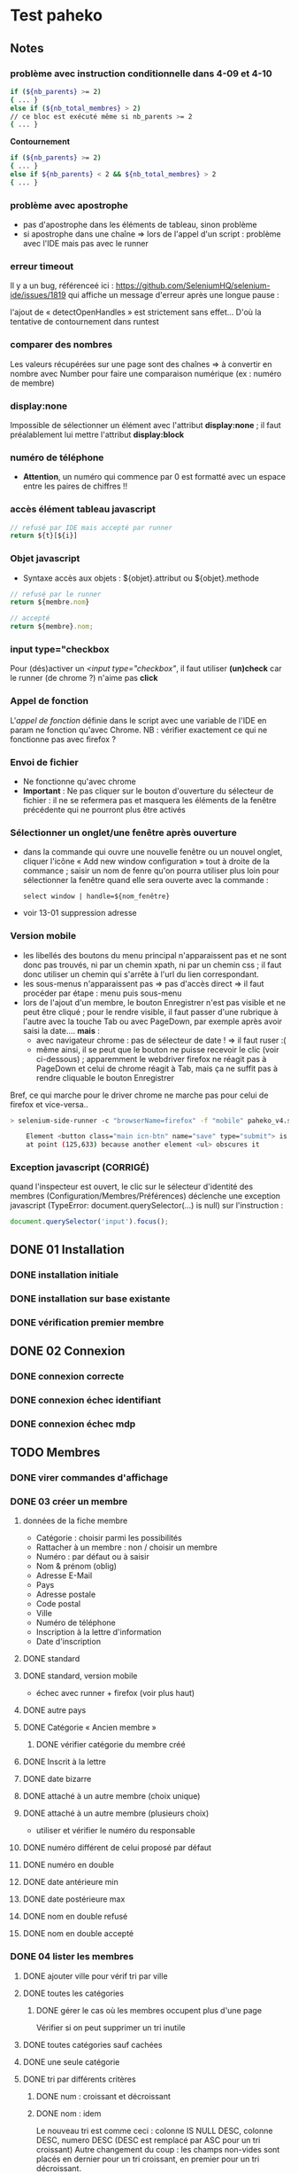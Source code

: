 #+STARTUP: show3levels
#+STARTUP: inlineimages
* Test paheko
** Notes
*** problème avec instruction conditionnelle dans 4-09 et 4-10
#+BEGIN_SRC bash
if (${nb_parents} >= 2)
{ ... }
else if (${nb_total_membres} > 2)
// ce bloc est exécuté même si nb_parents >= 2
{ ... }
#+END_SRC

**Contournement**
#+BEGIN_SRC bash
if (${nb_parents} >= 2)
{ ... }
else if ${nb_parents} < 2 && ${nb_total_membres} > 2
{ ... }
#+END_SRC
*** problème avec apostrophe
- pas d'apostrophe dans les éléments de tableau, sinon problème
- si apostrophe dans une chaîne => lors de l'appel d'un script :
  problème avec l'IDE mais pas avec le runner
*** erreur timeout
Il y a un bug, référenceé ici : https://github.com/SeleniumHQ/selenium-ide/issues/1819
qui affiche un message d'erreur après une longue pause :
#+BEGIN_COMMENT
  Jest did not exit one second after the test run has completed.

  'This usually means that there are asynchronous operations that
  weren't stopped in your tests. Consider running Jest with
  `--detectOpenHandles` to troubleshoot this issue.
#+END_COMMENT
l'ajout de « detectOpenHandles » est strictement sans effet...
D'où la tentative de contournement dans runtest
*** comparer des nombres
Les valeurs récupérées sur une page sont des chaînes => à convertir en
nombre avec Number pour faire une comparaison numérique (ex : numéro
de membre)
*** display:none
Impossible de sélectionner un élément avec l'attribut **display:none**
; il faut préalablement lui mettre l'attribut **display:block**
*** numéro de téléphone
- **Attention**, un numéro qui commence par 0 est formatté avec un
  espace entre les paires de chiffres !!
*** accès élément tableau javascript
#+BEGIN_SRC javascript
// refusé par IDE mais accepté par runner
return ${t}[${i}]
#+END_SRC
*** Objet javascript
- Syntaxe accès aux objets : ${objet}.attribut ou ${objet}.methode

#+BEGIN_SRC javascript
// refusé par le runner
return ${membre.nom}

// accepté
return ${membre}.nom;
#+END_SRC

*** input type="checkbox
Pour (dés)activer un /<input type="checkbox"/, il faut utiliser
**(un)check** car le runner (de chrome ?) n'aime pas **click**
*** Appel de fonction
L'/appel de fonction/ définie dans le script avec une variable de
l'IDE en param ne fonction qu'avec Chrome.  NB : vérifier exactement
ce qui ne fonctionne pas avec firefox ?

*** Envoi de fichier
- Ne fonctionne qu'avec chrome
- *Important* : Ne pas cliquer sur le bouton d'ouverture du sélecteur
  de fichier : il ne se refermera pas et masquera les éléments de la
  fenêtre précédente qui ne pourront plus être activés
*** Sélectionner un onglet/une fenêtre après ouverture
- dans la commande qui ouvre une nouvelle fenêtre ou un nouvel onglet,
  cliquer l'icône « Add new window configuration » tout à droite de la
  commance ; saisir un nom de fenre qu'on pourra utiliser plus loin
  pour sélectionner la fenêtre quand elle sera ouverte avec la
  commande :
  #+BEGIN_SRC
	select window | handle=${nom_fenêtre}
  #+END_SRC
- voir 13-01 suppression adresse
*** Version mobile
- les libellés des boutons du menu principal n'apparaissent pas et ne
  sont donc pas trouvés, ni par un chemin xpath, ni par un chemin css
  ; il faut donc utiliser un chemin qui s'arrête à l'url du lien
  correspondant.
- les sous-menus n'apparaissent pas => pas d'accès direct => il faut
  procéder par étape : menu puis sous-menu
- lors de l'ajout d'un membre, le bouton Enregistrer n'est pas visible
  et ne peut être cliqué ; pour le rendre visible, il faut passer
  d'une rubrique à l'autre avec la touche Tab ou avec PageDown, par
  exemple après avoir saisi la date.... **mais** :
  - avec navigateur chrome : pas de sélecteur de date ! => il faut ruser :(
  - même ainsi, il se peut que le bouton ne puisse recevoir le clic
    (voir ci-dessous) ; apparemment le webdriver firefox ne réagit pas
    à PageDown et celui de chrome réagit à Tab, mais ça ne suffit pas
    à rendre cliquable le bouton Enregistrer

Bref, ce qui marche pour le driver chrome ne marche pas pour celui de firefox et vice-versa..

#+BEGIN_SRC bash
> selenium-side-runner -c "browserName=firefox" -f "mobile" paheko_v4.side

    Element <button class="main icn-btn" name="save" type="submit"> is not clickable
    at point (125,633) because another element <ul> obscures it
#+END_SRC

*** Exception javascript (CORRIGÉ)
quand l'inspecteur est ouvert, le clic sur le sélecteur d'identité des
membres (Configuration/Membres/Préférences) déclenche une exception
javascript (TypeError: document.querySelector(...) is null) sur l'instruction :
#+BEGIN_SRC javascript
document.querySelector('input').focus();
#+END_SRC

** DONE 01 Installation
*** DONE installation initiale
*** DONE installation sur base existante
*** DONE vérification premier membre
** DONE 02 Connexion
*** DONE connexion correcte
*** DONE connexion échec identifiant
*** DONE connexion échec mdp
** TODO Membres
*** DONE virer commandes d'affichage
*** DONE 03 créer un membre
**** données de la fiche membre
- Catégorie : choisir parmi les possibilités
- Rattacher à un membre : non / choisir un membre
- Numéro : par défaut ou à saisir
- Nom & prénom (oblig)
- Adresse E-Mail
- Pays
- Adresse postale
- Code postal
- Ville
- Numéro de téléphone
- Inscription à la lettre d'information
- Date d'inscription
**** DONE standard
**** DONE standard, version mobile
- échec avec runner + firefox (voir plus haut)
**** DONE autre pays
**** DONE Catégorie « Ancien membre »
***** DONE vérifier catégorie du membre créé
**** DONE Inscrit à la lettre
**** DONE date bizarre
**** DONE attaché à un autre membre (choix unique)
**** DONE attaché à un autre membre (plusieurs choix)
- utiliser et vérifier le numéro du responsable
**** DONE numéro différent de celui proposé par défaut
**** DONE numéro en double
**** DONE date antérieure min
**** DONE date postérieure max
**** DONE nom en double refusé
**** DONE nom en double accepté
*** DONE 04 lister les membres
**** DONE ajouter ville pour vérif tri par ville
**** DONE toutes les catégories
***** DONE gérer le cas où les membres occupent plus d'une page
Vérifier si on peut supprimer un tri inutile
**** DONE toutes catégories sauf cachées
**** DONE une seule catégorie
**** DONE tri par différents critères
***** DONE num : croissant et décroissant
***** DONE nom : idem
Le nouveau tri est comme ceci :
colonne IS NULL DESC, colonne DESC, numero DESC
(DESC est remplacé par ASC pour un tri croissant)
Autre changement du coup : les champs non-vides sont placés en dernier
pour un tri croissant, en premier pour un tri décroissant.

***** DONE ville : idem
Tri par ville
- ville (dé)croissant, numéro membre (dé)croissant
- ville vide en fin(début), numéro membre (dé)croissant

***** DONE rattaché à : idem

Pour la colonne "rattaché à" : on met un tri sur la
qualité de parent, puis le nom du parent en premier, puis le nom du
membre, puis son numéro :
- id_parent IS NULL ASC, nom_parent DESC, nom_membre DESC, numero DESC
  - parent (dé)croissant, nom membre (dé)croissant, numéro (dé)croissant
  - parent vide à la fin, nom membre (dé)croissant, numéro (dé)croissant

***** DONE responsable : idem
is_parent ASC, nom_membre DESC, numero DESC

**** DONE consulter fiche
*** DONE 05 rechercher des membres
**** Remarques :
- si la recherche trouve un seul résultat, elle affiche directement la
  fiche du membre
- s'il y a plusieurs résultats, la recherche affiche l'onglet
  « Recherche avancée » avec les résultats
- s'il n'y a aucun résultat, la recherche affiche l'onglet
  « Recherche avancée » avec une liste de résultats vide
**** DONE chercher par nom
***** DONE résultat unique (garantir l'unicité du nom cherché)
***** DONE plusieurs résultats
***** DONE aucun résultat
**** DONE chercher par numéro
***** DONE un résultat
***** DONE aucun résultat
**** DONE par courriel
***** DONE un seul résultat => fiche membre
***** DONE 0 résultat => onglet « Recherche avancée »
***** DONE plusieurs résultats => onglet « Recherche avancée »
*** DONE 06 supprimer un membre
NB : le tri des membres ne change pas après suppression
**** DONE plusieurs membres sélectionnés
**** DONE sélectionné = admin (ou connecté ?)
**** aucun membre sélectionné => action interdite
*** DONE 07 modifier un membre
**** DONE modifier caractéristiques « simples »
 - si un seul membre => en créer un deuxième
 - chercher le premier numéro disponible
 - chercher puis modifier le premier membre de numéro différent de 1
 - modifier les différents champs
   - numéro
   - catégorie
   - nom, prénom
   - courriel
   - adresse
   - code postal
   - ville
   - téléphone
   - lettre info
   - date inscription
 - enregistrer
 - vérifier les infos
**** DONE définir le mot de passe du membre
- sélectionner un membre actif (pas ancien, car pas le droit de se
  connecter)
- cliquer Définir mdp
- saisir deux fois un mdp généré
- mémoriser nom et adresse courriel
- déconnecter
- connexion avec
  - adresse courriel
  - mdp
- vérifier Nom présent page accueil
- vérifier numéro membre sur fiche membre
**** DONE rattacher un membre
- créer deux membres et mémoriser leurs numéros
- rattacher le premier au deuxième à l'aide de son numéro
- vérifier les deux membres
*** DONE 08 importer des membres
**** Remarques
- Si déjà tu peux tester qu'un fichier CSV donné s'importe bien, c'est
  déjà génial je pense
- ¿ Tester les possiblités d'ignorer certains champs ?
**** DONE Créer tous les membres
- Tous les membres trouvés dans le fichier seront créés.
- Cela peut amener à avoir des membres en doublon si on réalise
  plusieurs imports du même fichier.
***** DONE création sans conflit
***** DONE création avec conflit
***** DONE création sans en-tête
***** ¿ création en choisissant certaines options ?
**** DONE Mettre à jour en utilisant le numéro de membre
- Les membres présents dans le fichier qui mentionnent un numéro de
  membre seront mis à jour en utilisant ce numéro.
- Si une ligne du fichier mentionne un numéro de membre qui n'existe
  pas ou n'a pas de numéro de membre, l'import échouera.
***** DONE tous les membres existent ; certains sont mis à jour
***** DONE au moins un membre n'existe pas
**** DONE Automatique : créer ou mettre à jour en utilisant le numéro de membre
- Met à jour la fiche d'un membre si son numéro existe, sinon crée un
  membre si le numéro de membre indiqué n'existe pas ou n'est pas
  renseigné.
*** DONE 09 exporter des membres

Je ne sais pas ce que permet Selenium, mais si déjà tu peux tester que
ça produit bien un fichier de plus de 0 octets ça sera bien.

- avec le runner :
  - avec fenêtre, fichier exporté placé dans le répertoire par défaut ~/Downloads
  - sans fenêtre, le fichier est enregistré dans le répertoire de travail... pas toujours !
	- MAIS l'ajout d'une opération après le déclenchement de
      l'enregistrement permet la bonne terminaison de l'enregistrement

*** DONE 10 configuration membres Préférences
**** DONE 10-01 catégorie par défaut des nouveaux membres
**** DONE champs utilisés pour définir identité
***** DONE 10-02 ajouter adresse courriel au champ Nom & Prénom
***** DONE 10-03 remplacer le champ Nom & Prénom par le champ courriel
**** DONE identifiant connexion
***** DONE 10-04 connexion par numéro
**** DONE durée de conservation journaux d'activité
***** DONE 10-05 journal : aucun
- créer un membre
- lui attribuer un mot de passe
- mettre la durée de conservatin à 0
- déconnexion admin
- connexion du membre
- vérifier journal connexion vide
- déconnexion
- connexion admin
- vérification absence membre dans journal
**** ¿ déconnexion automatique ?
*** DONE 11 ajouter un champ à la fiche membre
- vérifier ensuite que les champs membre ajoutés fonctionnent bien dans
  la fiche du membre (et ce pour chaque type de champ ?) et apparaissent
  dans la liste des membres
- les champs prédéfinis s'ajoutent avant les champs personnalisés et
  semble-t-il de temps en temps, le nouveau champ (perso) est ajouté en
  avant-dernière position !
- PB : le bouton de suppression finale du champ est pris en compte par
  l'IDE mais pas toujours par le runner
***** DONE 11-01 ajout champ perso email
***** DONE 11-02 ajout champ perso url
***** DONE 11-03 ajout champ perso case à cocher
***** DONE 11-04 ajout champ perso date
***** DONE 11-05 ajout champ perso date et heure
***** DONE 11-06 ajout champ perso mois et année
- avec le driver de chrome :
  - saisir le mois
  - envoyer le code de la touche de tabulation
  - saisir l'année
fonctionne avec runner et le driver de chrome mais probablement pas avec celui de firefox
***** DONE 11-07 ajout champ perso année
***** DONE 11-08 ajout champ perso fichier
- utilise le fichier /tmp/cv.pdf
- PB : dans la fiche membre, le nom du fichier comporte un « &shy; » avant le point
***** DONE 11-08a ajout champ perso fichier avec modification
- utilise les fichiers /tmp/cv.pdf et /tmp/cv2.pdf
- PB : dans la fiche membre, le nom du fichier comporte un « &shy; » avant le point
***** DONE 11-09 ajout champ perso mot de passe
- question :  ce mot de passe ne sert pas à se connecter, donc à quoi sert-il ?
- pour vérifier le mot de passe, il faut :
  - connecter le membre
  - modifier les infos personnelles
  - afficher le mot de passe :
	- NB : le mdp qui s'affiche (en fonctionnement interactif) est
      celui enregistré par le navigateur pour l'admin !!
	- NB : en mode runner, le champ est vide =>impossible de vérifier le mdp
  - Remarque : la modification du mot de passe est prise en compte mais on
    ne peut le voir qu'en exportant les données de la fiche membre
***** DONE 11-10 ajout champ perso nombre
***** DONE 11-11 ajout champ perso nombre à virgule
***** DONE 11-12 ajout champ perso numéro téléphone
***** DONE 11-13 ajout champ perso Sélecteur à choix unique
***** DONE 11-14 ajout champ perso Sélecteur à choix multiple
***** DONE 11-15 ajout champ perso pays
- Pour définir le pays par défaut, il faut indiquer son code à deux
  lettres et non son nom complet => à documenter ou à changer
***** DONE 11-16 ajout champ perso texte libre
***** DONE 11-17 ajout champ perso texte choix multiple
***** DONE 11-18 ajout champ perso texte multilignes
***** DONE 11-19 ajout champ perso calculé
***** DONE 11-30 ajout ancienneté
- c'est un champ calculé à partir de la date d'inscription
***** DONE 11-31 ajout année naissance
***** DONE 11-32 ajout date naissance
***** DONE 11-33 ajout pays
***** DONE 11-34 ajout photo
- utilise le fichier /tmp/photo.jpg
***** DONE 11-35 ajout pronom
***** DONE 11-36 ajout âge en fonction année naissance
- ajouter année naissance
- ajouter âge
- tenir compte du cas où il y a déjà un champ âge/date naissance
***** DONE 11-37 ajout âge en fonction date naissance
- ajouter date naissance
- ajouter âge
- tenir compte du cas où il y a déjà un champ âge/année naissance
***** TODO 11-90 saisir un champ avec un identifiant déjà existant
- récupérer l'identifiant d'un champ déjà présent
- messages d'erreur différents selon le champ :
  - Ce nom de champ est déjà utilisé par un autre champ : adresse, code_postal,
	ville, telephone, lettre_infos_1, date_inscription
  - numero : Aucun champ de numéro de membre n'existe
  - nom    : Aucun champ de nom de membre n'existe
  - email  : Aucun champ d'identifiant de connexion n'existe
***** TODO ¿ saisir une donnée erronée dans chaque champ ?
Pas sûr qu'on puisse : la saisie des champs est contrôlée (partiellement ?)
*** DONE 12 modifier un champ de la fiche membre
**** DONE 12-01 numéro non affiché liste membres
**** DONE TEST SUPPRIMÉ 12-02 numéro non obligatoire
Même si on ne saisit pas un numéro, il sera automatiquement affecté
- le test est-il pertinent ?
- faut-il empêcher cette modification ?
**** DONE 12-03 numéro non visible fiche membre
**** DONE TEST SUPPRIMÉ car devenu inutile 12-06 nom, prénom non affiché liste membres
- la modification n'est plus possible
**** DONE 12-07 nom, prénom non obligatoire
**** DONE 12-08 nom, prénom modifiable
**** DONE 12-09 nom, prénom non visible fiche membre
**** DONE 12-11 e-mail affiché liste membres
**** DONE 12-12 e-mail obligatoire
**** DONE [[./images/attention-petit.png]] 12-13 e-mail modifiable
- après « se connecter à  sa place » :
  - clic « Mes infos personnelles » échoue
  - impossible ensuite de se connecter en tant qu'admin
  - réinstallation nécessaire !
- avec attribution d'un mot de passe :
  - changement email possible, mais si adresse générée aléatoirement :
	- attente longue lors enregistrement
	- changement accepté mais apparition mention « Adresse invalide » (en rouge)
	- possibilité pour le membre de se déconnecter puis de se
      reconnecter mais le statut email reste toujours invalide
  - le problème ne se pose pas avec une adresse valide :)
**** DONE 12-14 e-mail non visible fiche membre
**** DONE 12-16 mot de passe modifiable
- fonctionne, mais temps d'attente long lors de l'enregistrement du
  nouveau mot de passe
**** DONE 12-17 mot de passe non visible
*** TODO 13 changer l'ordre des champs de la fiche membre
**** DONE 13-01 intervertir numéro et nom
- est-ce utile de tester d'autres changements d'ordre ?
*** TODO supprimer un champ dans la fiche membre
- le clic sur le bouton de confirmation de la suppression n'est pas
  pris en compte
- même problème en utilisant du code javascript pour ouvrir le
  dialogue de confirmation dans un onglet plutôt qu'une popup ; dans
  ce cas, c'est la case à cocher qui n'est pas cochée !
- certains champs dépendent d'un autre : âge dépend de l'année de
  naissance => on ne peut supprimer année si âge est présent !
**** TODO Suppression adresse postale
- échec => inutile de poursuivre
*** TODO Autres
- Autres éléments de config des membres :
  - modifier l'identifiant de connexion
  - modifier les champs pour l'identité du membre
*** TODO configuration membres Catégories et Droits
**** TODO ajouter une catégorie
**** TODO modifier une catégorie
**** TODO supprimer une catégorie
**** TODO droits
 -> vérifier que le droit lecture/écriture/administration fonctionne
 bien, notamment via le bouton "connexion à la place du membre"
*** journal d'audit
** prise en main
*** DONE test installation

 Exemple de test (après avoir installé un Paheko sur sa machine, sur le
 vhost "paheko.localhost", sans base de données) :
 - se rendre à l'adresse http://testpaheko.local.bzh
 - remplir le formulaire d'installation
 - valider le formulaire (cliquer sur le bouton en bas de page)
 - sur la page suivante cliquer ensuite sur "configuration" dans le menu
 - vérifier que les informations de l'association indiquées lors
   l'installation se retrouvent exactement dans les champs de la
   configuration
 - cliquer sur le menu "Membres"
 - vérifier que le membre par défaut est bien dans la liste
 - cliquer sur la fiche du membre
 - vérifier que l'adresse e-mail et autres infos remplies à
   l'installation sont bien là

 interpeller noircir colis allumer

*** DONE test connexion
 - si déjà connecté => fermer connexion

*** TODO Démarrer la comptabilité
 - cas normal
   - choix du PC
   - dates exercice
 - vérifications
   - nombre d'écritures
   - PC
   - dates exercice
 - tester erreur saisie dates
 - tester modif pays

*** TODO test saisie recette

 Un autre test pour la compta :
 - se rendre à l'adresse http://testpaheko.local.bzh/admin/ (après avoir été
   connecté dans un test précédent, que je ne détaille pas ici)
 - cliquer sur le menu "Saisie" dans la compta
 - cliquer sur "recette"
 - renseigner un libellé, un montant, les comptes, autres champs etc.
 - valider le formulaire
 - sur la page de détail de l'écriture, vérifier que toutes les
   mentions, comptes et montants correspondent à ce qui a été saisi
 - se rendre sur la page compte de résultat
 - vérifier que le montant de la recette apparaît bien dans les
   produits, que le nom du compte est bon, etc.

** exemples
*** parcours table
Voir file:///home/engel/outils/selenium/tuto.side : lister membres
- compter le nombre d'éléments de la table => nb_elem
- itérer avec un compteur (while) => num
- accéder à l'élément courant grâce au compteur //tr[${num}]

| Command         | Target                                                   | Value   |
|-----------------+----------------------------------------------------------+---------|
| storeXpathCount | xpath=//table[@class=\"list\"]/tbody/tr/th//span         | nb_elem |
| executeScript   | return 1                                                 | num     |
| while           | ${num} <= ${nb_elem}                                     |         |
| storeText       | xpath=//table[@class=\"list\"]/tbody/tr[${num}]/th//span | nom     |
| echo            | ${nom}                                                   |         |
| execute script  | return ${num} + 1                                        | num     |
| end             |                                                          |         |

*** données structurées
- les objets ne sont pas acceptés par le runner (voir
  https://github.com/SeleniumHQ/selenium-ide/issues/1603)
- voir file:///home/engel/outils/selenium/tuto.side forEach
*** envoi fichier
Voir file:///home/engel/devel/recusDons/test/recusDons.side
**Ne fonctionne qu'avec chrome**
- insérer (type) le chemin du fichier dans le champ de saisie du nom
- cliquer le bouton d'envoi
